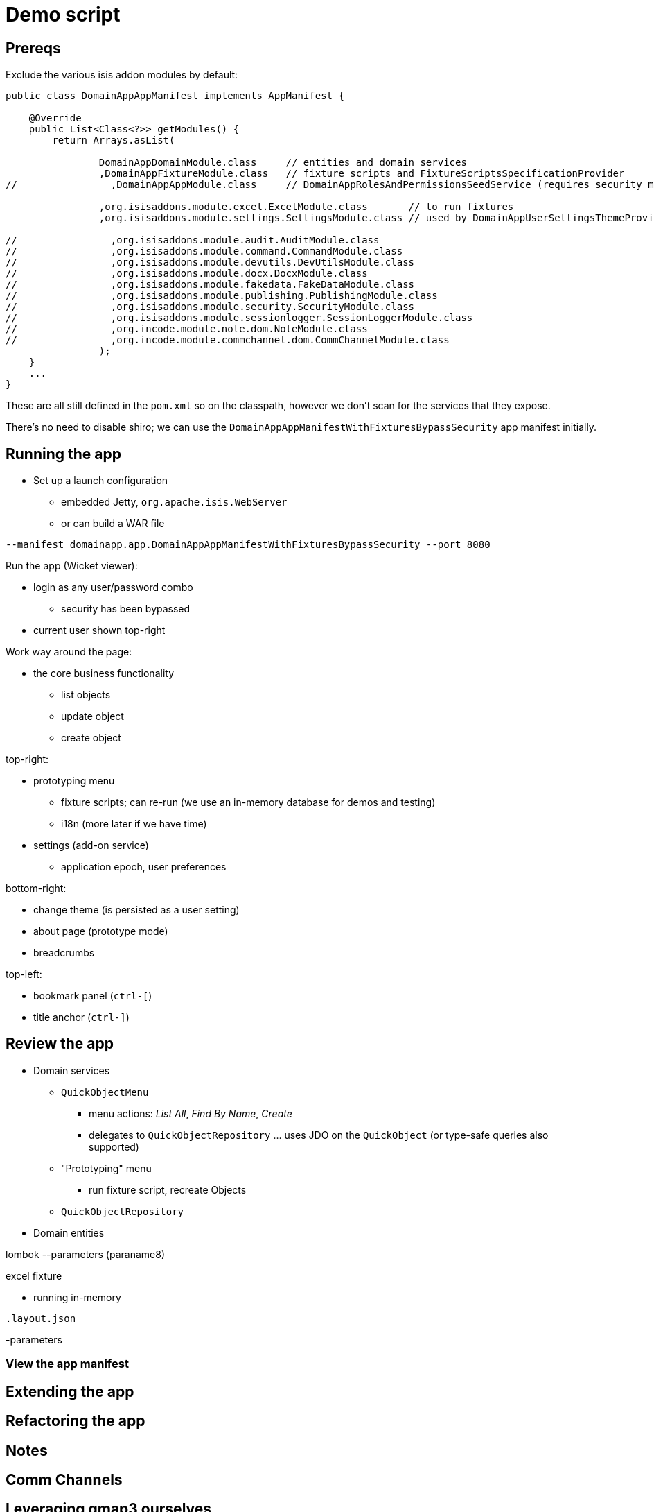 = Demo script

== Prereqs

Exclude the various isis addon modules by default:

[source,java]
----
public class DomainAppAppManifest implements AppManifest {

    @Override
    public List<Class<?>> getModules() {
        return Arrays.asList(

                DomainAppDomainModule.class     // entities and domain services
                ,DomainAppFixtureModule.class   // fixture scripts and FixtureScriptsSpecificationProvider
//                ,DomainAppAppModule.class     // DomainAppRolesAndPermissionsSeedService (requires security module)

                ,org.isisaddons.module.excel.ExcelModule.class       // to run fixtures
                ,org.isisaddons.module.settings.SettingsModule.class // used by DomainAppUserSettingsThemeProvider

//                ,org.isisaddons.module.audit.AuditModule.class
//                ,org.isisaddons.module.command.CommandModule.class
//                ,org.isisaddons.module.devutils.DevUtilsModule.class
//                ,org.isisaddons.module.docx.DocxModule.class
//                ,org.isisaddons.module.fakedata.FakeDataModule.class
//                ,org.isisaddons.module.publishing.PublishingModule.class
//                ,org.isisaddons.module.security.SecurityModule.class
//                ,org.isisaddons.module.sessionlogger.SessionLoggerModule.class
//                ,org.incode.module.note.dom.NoteModule.class
//                ,org.incode.module.commchannel.dom.CommChannelModule.class
                );
    }
    ...
}
----

These are all still defined in the `pom.xml` so on the classpath, however we don't scan for the services that they expose.


There's no need to disable shiro; we can use the `DomainAppAppManifestWithFixturesBypassSecurity` app manifest initially.



== Running the app

* Set up a launch configuration
** embedded Jetty, `org.apache.isis.WebServer`
** or can build a WAR file

[source,bash]
----
--manifest domainapp.app.DomainAppAppManifestWithFixturesBypassSecurity --port 8080
----

Run the app (Wicket viewer):

* login as any user/password combo
** security has been bypassed

* current user shown top-right




Work way around the page:

* the core business functionality
** list objects
** update object
** create object


top-right:

* prototyping menu
** fixture scripts; can re-run (we use an in-memory database for demos and testing)
** i18n (more later if we have time)

* settings (add-on service)
** application epoch, user preferences



bottom-right:

* change theme (is persisted as a user setting)
* about page (prototype mode)
* breadcrumbs


top-left:

* bookmark panel (`ctrl-[`)
* title anchor (`ctrl-]`)


== Review the app

* Domain services

** `QuickObjectMenu`
*** menu actions: _List All_, _Find By Name_, _Create_
*** delegates to `QuickObjectRepository` ... uses JDO on the `QuickObject` (or type-safe queries also supported)

** "Prototyping" menu
*** run fixture script, recreate Objects

** `QuickObjectRepository`

* Domain entities




lombok
--parameters (paraname8)

excel fixture

- running in-memory


`.layout.json`


-parameters


=== View the app manifest



== Extending the app


== Refactoring the app


== Notes


== Comm Channels


== Leveraging gmap3 ourselves


== Security

* configure shiro.ini

* set up some users



== Home page


== Command

== Auditing


== Settings


== Togglz



== Polymorphic



== Event bus



== RESTful


== Canonical


== BDD/Cucumber


